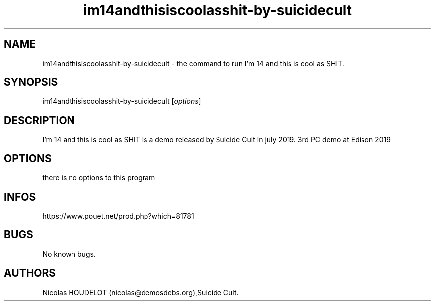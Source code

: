 .\" Automatically generated by Pandoc 3.1.3
.\"
.\" Define V font for inline verbatim, using C font in formats
.\" that render this, and otherwise B font.
.ie "\f[CB]x\f[]"x" \{\
. ftr V B
. ftr VI BI
. ftr VB B
. ftr VBI BI
.\}
.el \{\
. ftr V CR
. ftr VI CI
. ftr VB CB
. ftr VBI CBI
.\}
.TH "im14andthisiscoolasshit-by-suicidecult" "6" "2025-02-12" "I\[cq]m 14 and this is cool as SHIT User Manuals" ""
.hy
.SH NAME
.PP
im14andthisiscoolasshit-by-suicidecult - the command to run I\[cq]m 14
and this is cool as SHIT.
.SH SYNOPSIS
.PP
im14andthisiscoolasshit-by-suicidecult [\f[I]options\f[R]]
.SH DESCRIPTION
.PP
I\[cq]m 14 and this is cool as SHIT is a demo released by Suicide Cult
in july 2019.
3rd PC demo at Edison 2019
.SH OPTIONS
.PP
there is no options to this program
.SH INFOS
.PP
https://www.pouet.net/prod.php?which=81781
.SH BUGS
.PP
No known bugs.
.SH AUTHORS
Nicolas HOUDELOT (nicolas\[at]demosdebs.org),Suicide Cult.

